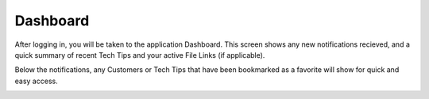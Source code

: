 Dashboard
=========

After logging in, you will be taken to the application Dashboard.  This screen shows any new notifications recieved, and a quick summary of recent Tech Tips and your active File Links (if applicable).

Below the notifications, any Customers or Tech Tips that have been bookmarked as a favorite will show for quick and easy access.

.. image:: img/dashboard_1.PNG
    :alt: Dashboard Image

.. image:: img/dashboard_2.PNG
    :alt: Dashboard Image
